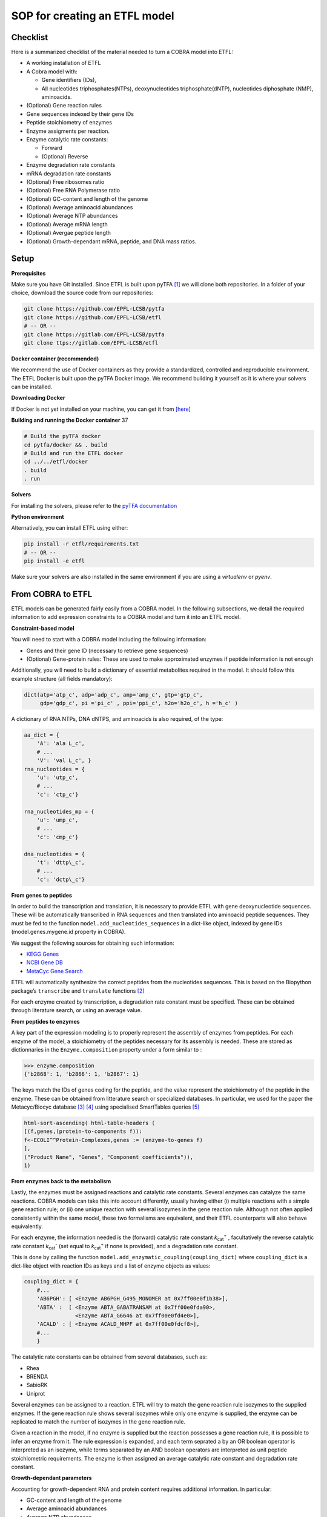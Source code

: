 SOP for creating an ETFL model
==============================

Checklist
---------

Here is a summarized checklist of the material needed to turn a COBRA
model into ETFL:

*  A working installation of ETFL

*  A Cobra model with:

   -  Gene identifiers (IDs),

   -  All nucleotides triphosphates(NTPs), deoxynucleotides
      triphosphate(dNTP), nucleotides diphosphate (NMP), aminoacids.

*  (Optional) Gene reaction rules

*  Gene sequences indexed by their gene IDs

*  Peptide stoichiometry of enzymes

*  Enzyme assigments per reaction.

*  Enzyme catalytic rate constants:

   -  Forward

   -  (Optional) Reverse

*  Enzyme degradation rate constants

*  mRNA degradation rate constants

*  (Optional) Free ribosomes ratio

*  (Optional) Free RNA Polymerase ratio

*  (Optional) GC-content and length of the genome

*  (Optional) Average aminoacid abundances

*  (Optional) Average NTP abundances

*  (Optional) Average mRNA length

*  (Optional) Avergae peptide length

*  (Optional) Growth-dependant mRNA, peptide, and DNA mass ratios.

Setup
-----

**Prerequisites**

Make sure you have Git installed. Since ETFL is built upon pyTFA
[1]_ we will clone both repositories. In a folder of your choice, download the source code
from our repositories:

.. code:: bash

    git clone https://github.com/EPFL-LCSB/pytfa
    git clone https://github.com/EPFL-LCSB/etfl
    # -- OR --
    git clone https://gitlab.com/EPFL-LCSB/pytfa
    git clone ttps://gitlab.com/EPFL-LCSB/etfl

**Docker container (recommended)**

We recommend the use of Docker containers as they provide a standardized, controlled
and reproducible environment. The ETFL Docker is built upon the pyTFA Docker
image. We recommend building it yourself as it is where your solvers can be installed.

**Downloading Docker**

If Docker is not yet installed on your machine, you can get it from
`[here] <https://www.docker.com/get-started>`__

**Building and running the Docker container** 37

.. code:: bash

    # Build the pyTFA docker
    cd pytfa/docker && . build
    # Build and run the ETFL docker
    cd ../../etfl/docker
    . build
    . run

**Solvers**

For installing the solvers, please refer to the `pyTFA
documentation <https://pytfa.readthedocs.io/en/latest/>`__

**Python environment**

Alternatively, you can install ETFL using either:

.. code:: bash

    pip install -r etfl/requirements.txt
    # -- OR --
    pip install -e etfl

Make sure your solvers are also installed in the same environment if
you are using a *virtualenv* or *pyenv*.

From COBRA to ETFL
------------------

ETFL models can be generated fairly easily from a COBRA model. In the
following subsections, we detail the required information to add expression
constraints to a COBRA model and turn it into an ETFL model.

**Constraint-based model**

You will need to start with a COBRA model including the following information:

*  Genes and their gene ID (necessary to retrieve gene sequences)

*  (Optional) Gene-protein rules: These are used to make approximated
   enzymes if peptide information is not enough

Additionally, you will need to build a dictionary of essential metabolites required in
the model. It should follow this example structure (all fields mandatory):

.. code:: python

    dict(atp='atp_c', adp='adp_c', amp='amp_c', gtp='gtp_c',
         gdp='gdp_c', pi ='pi_c' , ppi='ppi_c', h2o='h2o_c', h ='h_c' )

A dictionary of RNA NTPs, DNA dNTPS, and aminoacids is also required, of the type:


.. code:: python

    aa_dict = {
        'A': 'ala L_c',
        # ...
        'V': 'val L_c', }
    rna_nucleotides = {
        'u': 'utp_c',
        # ...
        'c': 'ctp_c'}

    rna_nucleotides_mp = {
        'u': 'ump_c',
        # ...
        'c': 'cmp_c'}

    dna_nucleotides = {
        't': 'dttp\_c',
        # ...
        'c': 'dctp\_c'}

**From genes to peptides**

In order to build the transcription and translation, it is necessary to
provide ETFL with gene deoxynucleotide sequences. These will be automatically transcribed
in RNA sequences and then translated into aminoacid peptide sequences. They
must be fed to the function ``model.add_nucleotides_sequences`` in a dict-like object,
indexed by gene IDs (model.genes.mygene.id property in COBRA).

We suggest the following sources for obtaining such information:

*  `KEGG Genes <https://www.genome.jp/kegg/genes.html>`__

*  `NCBI Gene DB <https://www.ncbi.nlm.nih.gov/gene>`__

*  `MetaCyc Gene Search <https://metacyc.org/gene-search.shtml>`__

ETFL will automatically synthesize the correct peptides from the
nucleotides sequences. This is based on the Biopython package’s ``transcribe`` and
``translate`` functions [2]_

For each enzyme created by transcription, a degradation rate constant must be
specified. These can be obtained through literature search, or using an average value.

**From peptides to enzymes**

A key part of the expression modeling is to properly represent the assembly of enzymes
from peptides. For each enzyme of the model, a stoichiometry of the peptides necessary
for its assembly is needed. These are stored as dictionnaries in the ``Enzyme.composition``
property under a form similar to :

.. code:: python

    >>> enzyme.composition
    {'b2868': 1, 'b2866': 1, 'b2867': 1}

The keys match the IDs of genes coding for the peptide, and the value represent the
stoichiometry of the peptide in the enzyme. These can be obtained from litterature
search or specialized databases. In particular, we used for the paper the
Metacyc/Biocyc database [3]_ [4]_ using
specialised SmartTables queries [5]_

.. code::

    html-sort-ascending( html-table-headers (
    [(f,genes,(protein-to-components f)):
    f<-ECOLI^^Protein-Complexes,genes := (enzyme-to-genes f)
    ],
    ("Product Name", "Genes", "Component coefficients")),
    1)

**From enzymes back to the metabolism**

Lastly, the enzymes must be assigned reactions and catalytic rate
constants. Several enzymes can catalyze the same reactions. COBRA models can take this into
account differently, usually having either (i) multiple reactions with a simple
gene reaction rule; or (ii) one unique reaction with several isozymes in the gene reaction
rule. Although not often applied consistently within the same model, these two formalisms
are equivalent, and their ETFL counterparts will also behave equivalently.

For each enzyme, the information needed is the (forward) catalytic rate constant
*k*:sub:`cat`:sup:`+` , facultatively the reverse catalytic rate constant
*k*:sub:`cat`:sup:`-`
(set equal to *k*:sub:`cat`:sup:`+` if none is provided), and a degradation rate constant.

This is done by calling the function ``model.add_enzymatic_coupling(coupling_dict)`` where ``coupling_dict`` is a
dict-like object with reaction IDs as keys and a list of enzyme objects as values:

.. code:: python

    coupling_dict = {
        #...
        'AB6PGH': [ <Enzyme AB6PGH_G495_MONOMER at 0x7ff00e0f1b38>],
        'ABTA' :  [ <Enzyme ABTA_GABATRANSAM at 0x7ff00e0fda90>,
                    <Enzyme ABTA_G6646 at 0x7ff00e0fd4e0>],
        'ACALD' : [ <Enzyme ACALD_MHPF at 0x7ff00e0fdcf8>],
        #...
        }

The catalytic rate constants can be obtained from several databases, such as:

*  Rhea

*  BRENDA

*  SabioRK

*  Uniprot

Several enzymes can be assigned to a reaction. ETFL will try to match the gene
reaction rule isozymes to the supplied enzymes. If the gene reaction
rule shows several isozymes while only one enzyme is supplied, the enzyme can be replicated
to match the number of isozymes in the gene reaction rule.

Given a reaction in the model, if no enzyme is supplied but the reaction possesses a
gene reaction rule, it is possible to infer an enzyme from it. The rule expression is
expanded, and each term seprated a by an OR boolean operator is interpreted as an
isozyme, while terms separated by an AND boolean operators are interpreted as unit
peptide stoichiometric requirements. The enzyme is then assigned an average catalytic
rate constant and degradation rate constant.

**Growth-dependant parameters**

Accounting for growth-dependent RNA and protein content requires additional information. In particular:

*  GC-content and length of the genome

*  Average aminoacid abundances

*  Average NTP abundances

*  Average mRNA length

*  Average peptide length

*  Growth-dependant mRNA, peptide, and DNA mass ratios.

These values are usually obtained through litterature search. All of the last three
ratios are optional, although using none defeats the purpose of accounting for
growth-dependant parameters.

Additional documentation
------------------------

**Example**

We encourage the reader to look at the script used to generate the
models with which the paper’s results were generated, available in
``etfl/tutorials/helper_gen_models.py``. The data it takes in input has
been generated in ``etfl/etfl/data/ecoli.py``. These are good examples to start
from in order to make a custom ETFL from a different COBRA model.

Acknowledgments
---------------

This work has received funding from the European Union’s Horizon 2020 research and
innovation programme under the Marie Skłodowska-Curie grant agreement No 722287.

References
----------

.. [1] Salvy P, Fengos G, Ataman M, Pathier T, Soh KC, Hatzimanikatis V.
   pyTFA and matTFA: A Python package and a Matlab toolbox for
   Thermodynamics-based Flux Analysis [Journal Article]. Bioinformatics.
   2018;.

.. [2] Dalke A, Wilczynski B, Chapman BA, Cox CJ, Kauff F, Friedberg I, et
   al. Biopython: freely available Python tools for computational
   molecular biology and bioinformatics. Bioinformatics. 2009
   03;25(11):1422–1423. Available from:
   https://dx.doi.org/10.1093/bioinformatics/btp163.

.. [3] Caspi R, Foerster H, Fulcher CA, Kaipa P, Krummenacker M, Latendresse
   M, et al. The MetaCyc Database of metabolic pathways and enzymes and
   the BioCyc collection of Pathway/Genome Databases. Nucleic acids
   research.
   2007;36(suppl 1):D623–D631.

.. [4] Keseler IM, Collado-Vides J, Gama-Castro S, Ingraham J, Paley S,
   Paulsen IT, et al. EcoCyc: a comprehensive database resource for
   Escherichia coli. Nucleic acids research. 2005;33(suppl 1):D334–D337.

.. [5] Travers M, Paley SM, Shrager J, Holland TA, Karp PD. Groups:
   knowledge spreadsheets for symbolic biocomputing. Database.
   2013;2013.
